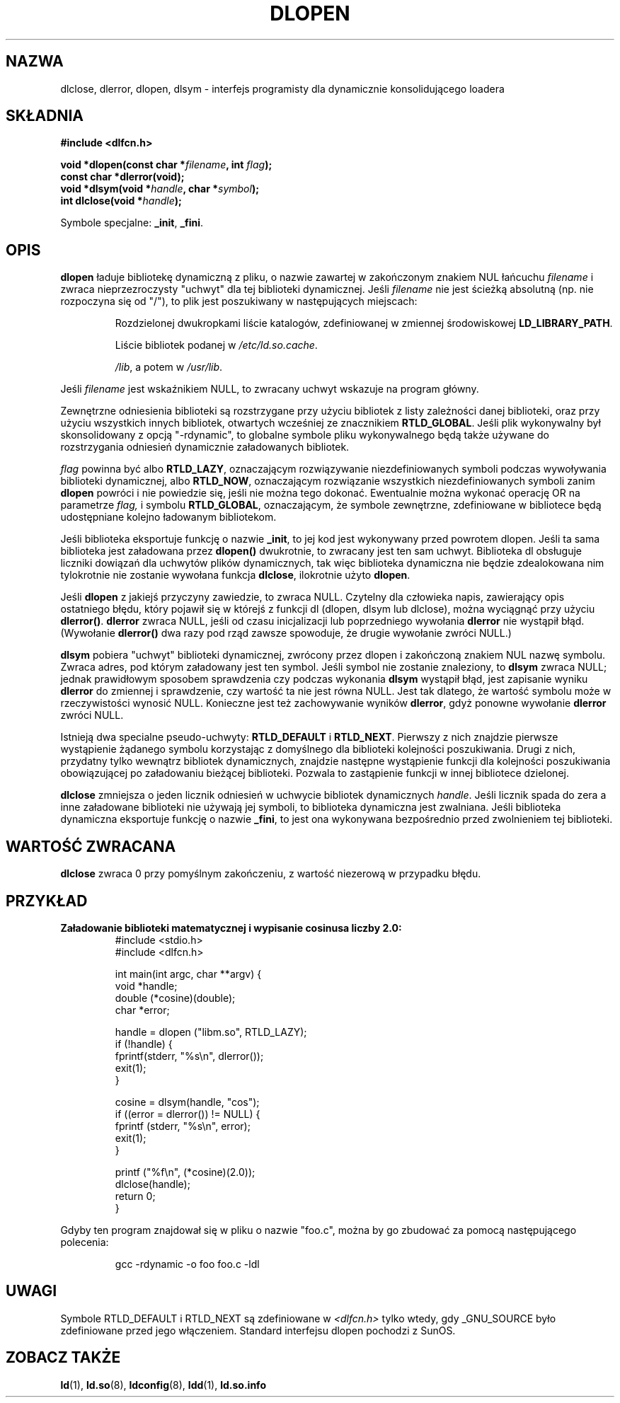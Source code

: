 .\" -*- nroff -*-
.\"
.\" {PTM/PB/0.1/21-06-1999/"interfejs programisty dynamicznie linkującego loadera"}
.\" Aktualizacja do man-pages 1.54 - A. Krzysztofowicz <ankry@mif.pg.gda.pl>
.\"
.\" Copyright 1995 Yggdrasil Computing, Incorporated.
.\" written by Adam J. Richter (adam@yggdrasil.com),
.\" with typesetting help from Daniel Quinlan (quinlan@yggdrasil.com).
.\"
.\" This is free documentation; you can redistribute it and/or
.\" modify it under the terms of the GNU General Public License as
.\" published by the Free Software Foundation; either version 2 of
.\" the License, or (at your option) any later version.
.\"
.\" The GNU General Public License's references to "object code"
.\" and "executables" are to be interpreted as the output of any
.\" document formatting or typesetting system, including
.\" intermediate and printed output.
.\"
.\" This manual is distributed in the hope that it will be useful,
.\" but WITHOUT ANY WARRANTY; without even the implied warranty of
.\" MERCHANTABILITY or FITNESS FOR A PARTICULAR PURPOSE.  See the
.\" GNU General Public License for more details.
.\"
.\" You should have received a copy of the GNU General Public
.\" License along with this manual; if not, write to the Free
.\" Software Foundation, Inc., 675 Mass Ave, Cambridge, MA 02139,
.\" USA.
.\"
.TH DLOPEN 3 2001-12-14 "Linux" "Podręcznik programisty Linuksa"
.SH NAZWA
dlclose, dlerror, dlopen, dlsym \- interfejs programisty dla dynamicznie
konsolidującego loadera
.SH SKŁADNIA
.B #include <dlfcn.h>
.sp
.BI "void *dlopen(const char *" filename ", int " flag );
.br
.BI "const char *dlerror(void);"
.br
.BI "void *dlsym(void *" handle ", char *" symbol );
.br
.BI "int dlclose(void *" handle );
.sp
Symbole specjalne:
.BR "_init" ", " "_fini" .
.SH OPIS
.B dlopen
ładuje bibliotekę dynamiczną z pliku, o nazwie zawartej w zakończonym znakiem
NUL łańcuchu
.I filename
i zwraca nieprzezroczysty "uchwyt" dla tej biblioteki dynamicznej.
Jeśli
.I filename
nie jest ścieżką absolutną (np. nie rozpoczyna się od "/"), to plik jest
poszukiwany w następujących miejscach:
.RS
.PP
Rozdzielonej dwukropkami liście katalogów, zdefiniowanej w zmiennej
środowiskowej \fBLD_LIBRARY_PATH\fP.
.PP
Liście bibliotek podanej w \fI/etc/ld.so.cache\fP.
.PP
\fI/lib\fP, a potem w \fI/usr/lib\fP.
.RE
.PP
Jeśli
.I filename
jest wskaźnikiem NULL, to zwracany uchwyt wskazuje na program główny.
.PP
Zewnętrzne odniesienia biblioteki są rozstrzygane przy użyciu bibliotek z
listy zależności danej biblioteki, oraz przy użyciu wszystkich innych
bibliotek, otwartych wcześniej ze znacznikiem
.BR RTLD_GLOBAL .
Jeśli plik wykonywalny był skonsolidowany z opcją "-rdynamic", to globalne
symbole pliku wykonywalnego będą także używane do rozstrzygania odniesień
dynamicznie załadowanych bibliotek.
.PP
.I flag
powinna być albo
.BR RTLD_LAZY ,
oznaczającym rozwiązywanie niezdefiniowanych symboli podczas wywoływania
biblioteki dynamicznej, albo
.BR RTLD_NOW ,
oznaczającym rozwiązanie wszystkich niezdefiniowanych symboli zanim
.B dlopen
powróci i nie powiedzie się, jeśli nie można tego dokonać.
Ewentualnie można wykonać operację OR na parametrze
.IR flag,
i symbolu
.BR RTLD_GLOBAL ,
oznaczającym, że symbole zewnętrzne, zdefiniowane w bibliotece będą
udostępniane kolejno ładowanym bibliotekom.
.PP
Jeśli biblioteka eksportuje funkcję o nazwie
.BR _init ,
to jej kod jest wykonywany przed powrotem dlopen. Jeśli ta sama biblioteka
jest załadowana przez
.BR dlopen()
dwukrotnie, to zwracany jest ten sam uchwyt. Biblioteka dl obsługuje
liczniki dowiązań dla uchwytów plików dynamicznych, tak więc biblioteka
dynamiczna nie będzie zdealokowana nim tylokrotnie nie zostanie wywołana
funkcja
.BR dlclose , 
ilokrotnie użyto
.BR dlopen .
.PP
Jeśli
.B dlopen
z jakiejś przyczyny zawiedzie, to zwraca NULL.
Czytelny dla człowieka napis, zawierający opis ostatniego błędu, który
pojawił się w którejś z funkcji dl (dlopen, dlsym lub dlclose), można
wyciągnąć przy użyciu
.BR dlerror() .
.B dlerror
zwraca NULL, jeśli od czasu inicjalizacji lub poprzedniego wywołania
.B dlerror
nie wystąpił błąd. (Wywołanie
.B dlerror()
dwa razy pod rząd zawsze spowoduje, że drugie wywołanie zwróci NULL.)

.B dlsym
pobiera "uchwyt" biblioteki dynamicznej, zwrócony przez dlopen i zakończoną
znakiem NUL nazwę symbolu. Zwraca adres, pod którym załadowany jest ten
symbol. Jeśli symbol nie zostanie znaleziony, to
.B dlsym
zwraca NULL; jednak prawidłowym sposobem sprawdzenia czy podczas wykonania
.B dlsym
wystąpił błąd, jest zapisanie wyniku
.B dlerror
do zmiennej i sprawdzenie, czy wartość ta nie jest równa NULL.
Jest tak dlatego, że wartość symbolu może w rzeczywistości wynosić NULL.
Konieczne jest też zachowywanie wyników
.BR dlerror ,
gdyż ponowne wywołanie
.B dlerror
zwróci NULL.
.PP
Istnieją dwa specialne pseudo-uchwyty:
.B RTLD_DEFAULT
i
.BR RTLD_NEXT .
Pierwszy z nich znajdzie pierwsze wystąpienie żądanego symbolu korzystając
z domyślnego dla biblioteki kolejności poszukiwania. Drugi z nich, przydatny
tylko wewnątrz bibliotek dynamicznych, znajdzie następne wystąpienie funkcji
dla kolejności poszukiwania obowiązującej po załadowaniu bieżącej biblioteki.
Pozwala to zastąpienie funkcji w innej bibliotece dzielonej.
.PP
.B dlclose
zmniejsza o jeden licznik odniesień w uchwycie bibliotek dynamicznych
.IR handle .
Jeśli licznik spada do zera a inne załadowane biblioteki nie używają jej
symboli, to biblioteka dynamiczna jest zwalniana. Jeśli biblioteka dynamiczna
eksportuje funkcję o nazwie
.BR _fini ,
to jest ona wykonywana bezpośrednio przed zwolnieniem tej biblioteki.
.SH "WARTOŚĆ ZWRACANA"
.B dlclose
zwraca 0 przy pomyślnym zakończeniu, z wartość niezerową w przypadku błędu.
.SH PRZYKŁAD
.B Załadowanie biblioteki matematycznej i wypisanie cosinusa liczby 2.0:
.RS
.nf
.if t .ft CW
#include <stdio.h>
#include <dlfcn.h>

int main(int argc, char **argv) {
    void *handle;
    double (*cosine)(double);
    char *error;

    handle = dlopen ("libm.so", RTLD_LAZY);
    if (!handle) {
        fprintf(stderr, "%s\en", dlerror());
        exit(1);
    }

    cosine = dlsym(handle, "cos");
    if ((error = dlerror()) != NULL)  {
        fprintf (stderr, "%s\en", error);
        exit(1);
    }

    printf ("%f\\n", (*cosine)(2.0));
    dlclose(handle);
    return 0;
}
.if t .ft P
.fi
.RE
.PP
Gdyby ten program znajdował się w pliku o nazwie "foo.c", można by go
zbudować za pomocą następującego polecenia:
.RS
.LP
gcc -rdynamic -o foo foo.c -ldl
.RE
.SH UWAGI
Symbole RTLD_DEFAULT i RTLD_NEXT są zdefiniowane w
.I <dlfcn.h>
tylko wtedy, gdy _GNU_SOURCE było zdefiniowane przed jego włączeniem.
Standard interfejsu dlopen pochodzi z SunOS.
.\" .SH PODZIĘKOWANIA
.\" Linuksowa implementacja dlopen była początkowo napisana przez
.\" Erica Youngdale'a z pomocą Mitcha D'Souzy, Davida Engela,
.\" Hongjiu Lu, Andreasa Schwaba i innych.
.\" Strona podręcznika została napisana przez Adama Richtera.
.SH "ZOBACZ TAKŻE"
.BR ld (1),
.BR ld.so (8),
.BR ldconfig (8),
.BR ldd (1),
.B ld.so.info
